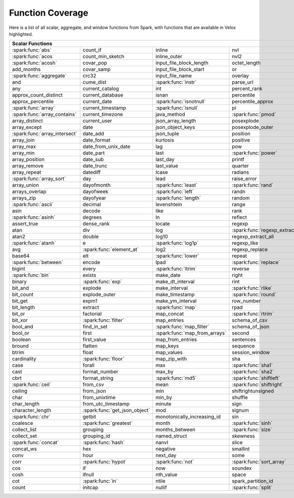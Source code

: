 =================
Function Coverage
=================

Here is a list of all scalar, aggregate, and window functions from Spark, with functions that are available in Velox highlighted.

.. raw:: html

    <style>
    div.body {max-width: 1300px;}
    table.coverage th {background-color: lightblue; text-align: center;}
    table.coverage td:nth-child(6) {background-color: lightblue;}
    table.coverage td:nth-child(8) {background-color: lightblue;}
    table.coverage tr:nth-child(1) td:nth-child(1) {background-color: #6BA81E;}
    table.coverage tr:nth-child(2) td:nth-child(1) {background-color: #6BA81E;}
    table.coverage tr:nth-child(3) td:nth-child(1) {background-color: #6BA81E;}
    table.coverage tr:nth-child(5) td:nth-child(1) {background-color: #6BA81E;}
    table.coverage tr:nth-child(6) td:nth-child(3) {background-color: #6BA81E;}
    table.coverage tr:nth-child(7) td:nth-child(9) {background-color: #6BA81E;}
    table.coverage tr:nth-child(8) td:nth-child(7) {background-color: #6BA81E;}
    table.coverage tr:nth-child(9) td:nth-child(3) {background-color: #6BA81E;}
    table.coverage tr:nth-child(10) td:nth-child(1) {background-color: #6BA81E;}
    table.coverage tr:nth-child(10) td:nth-child(3) {background-color: #6BA81E;}
    table.coverage tr:nth-child(11) td:nth-child(1) {background-color: #6BA81E;}
    table.coverage tr:nth-child(11) td:nth-child(4) {background-color: #6BA81E;}
    table.coverage tr:nth-child(11) td:nth-child(5) {background-color: #6BA81E;}
    table.coverage tr:nth-child(14) td:nth-child(1) {background-color: #6BA81E;}
    table.coverage tr:nth-child(17) td:nth-child(4) {background-color: #6BA81E;}
    table.coverage tr:nth-child(20) td:nth-child(7) {background-color: #6BA81E;}
    table.coverage tr:nth-child(21) td:nth-child(1) {background-color: #6BA81E;}
    table.coverage tr:nth-child(22) td:nth-child(3) {background-color: #6BA81E;}
    table.coverage tr:nth-child(22) td:nth-child(4) {background-color: #6BA81E;}
    table.coverage tr:nth-child(23) td:nth-child(3) {background-color: #6BA81E;}
    table.coverage tr:nth-child(24) td:nth-child(3) {background-color: #6BA81E;}
    table.coverage tr:nth-child(25) td:nth-child(1) {background-color: #6BA81E;}
    table.coverage tr:nth-child(25) td:nth-child(5) {background-color: #6BA81E;}
    table.coverage tr:nth-child(26) td:nth-child(7) {background-color: #6BA81E;}
    table.coverage tr:nth-child(27) td:nth-child(1) {background-color: #6BA81E;}
    table.coverage tr:nth-child(27) td:nth-child(5) {background-color: #6BA81E;}
    table.coverage tr:nth-child(29) td:nth-child(4) {background-color: #6BA81E;}
    table.coverage tr:nth-child(31) td:nth-child(1) {background-color: #6BA81E;}
    table.coverage tr:nth-child(31) td:nth-child(3) {background-color: #6BA81E;}
    table.coverage tr:nth-child(31) td:nth-child(5) {background-color: #6BA81E;}
    table.coverage tr:nth-child(32) td:nth-child(2) {background-color: #6BA81E;}
    table.coverage tr:nth-child(33) td:nth-child(3) {background-color: #6BA81E;}
    table.coverage tr:nth-child(34) td:nth-child(1) {background-color: #6BA81E;}
    table.coverage tr:nth-child(34) td:nth-child(4) {background-color: #6BA81E;}
    table.coverage tr:nth-child(35) td:nth-child(3) {background-color: #6BA81E;}
    table.coverage tr:nth-child(36) td:nth-child(1) {background-color: #6BA81E;}
    table.coverage tr:nth-child(37) td:nth-child(2) {background-color: #6BA81E;}
    table.coverage tr:nth-child(38) td:nth-child(4) {background-color: #6BA81E;}
    table.coverage tr:nth-child(39) td:nth-child(4) {background-color: #6BA81E;}
    table.coverage tr:nth-child(41) td:nth-child(3) {background-color: #6BA81E;}
    table.coverage tr:nth-child(42) td:nth-child(4) {background-color: #6BA81E;}
    table.coverage tr:nth-child(43) td:nth-child(2) {background-color: #6BA81E;}
    table.coverage tr:nth-child(43) td:nth-child(5) {background-color: #6BA81E;}
    table.coverage tr:nth-child(44) td:nth-child(3) {background-color: #6BA81E;}
    table.coverage tr:nth-child(44) td:nth-child(5) {background-color: #6BA81E;}
    table.coverage tr:nth-child(45) td:nth-child(3) {background-color: #6BA81E;}
    table.coverage tr:nth-child(49) td:nth-child(2) {background-color: #6BA81E;}
    table.coverage tr:nth-child(50) td:nth-child(4) {background-color: #6BA81E;}
    table.coverage tr:nth-child(51) td:nth-child(4) {background-color: #6BA81E;}
    table.coverage tr:nth-child(52) td:nth-child(3) {background-color: #6BA81E;}
    table.coverage tr:nth-child(52) td:nth-child(4) {background-color: #6BA81E;}
    table.coverage tr:nth-child(53) td:nth-child(1) {background-color: #6BA81E;}
    table.coverage tr:nth-child(53) td:nth-child(4) {background-color: #6BA81E;}
    table.coverage tr:nth-child(57) td:nth-child(2) {background-color: #6BA81E;}
    table.coverage tr:nth-child(58) td:nth-child(1) {background-color: #6BA81E;}
    table.coverage tr:nth-child(59) td:nth-child(2) {background-color: #6BA81E;}
    table.coverage tr:nth-child(59) td:nth-child(4) {background-color: #6BA81E;}
    table.coverage tr:nth-child(60) td:nth-child(4) {background-color: #6BA81E;}
    table.coverage tr:nth-child(62) td:nth-child(1) {background-color: #6BA81E;}
    table.coverage tr:nth-child(62) td:nth-child(2) {background-color: #6BA81E;}
    table.coverage tr:nth-child(64) td:nth-child(5) {background-color: #6BA81E;}
    table.coverage tr:nth-child(65) td:nth-child(2) {background-color: #6BA81E;}
    table.coverage tr:nth-child(65) td:nth-child(3) {background-color: #6BA81E;}
    table.coverage tr:nth-child(65) td:nth-child(4) {background-color: #6BA81E;}
    table.coverage tr:nth-child(65) td:nth-child(5) {background-color: #6BA81E;}
    table.coverage tr:nth-child(68) td:nth-child(2) {background-color: #6BA81E;}
    table.coverage tr:nth-child(69) td:nth-child(4) {background-color: #6BA81E;}
    </style>

.. table::
    :widths: auto
    :class: coverage

    =========================================  =========================================  =========================================  =========================================  =========================================  ==  =========================================  ==  =========================================
    Scalar Functions                                                                                                                                                                                                           Aggregate Functions                            Window Functions
    =====================================================================================================================================================================================================================  ==  =========================================  ==  =========================================
    :spark:func:`abs`                          count_if                                   inline                                     nvl                                        sqrt                                           any                                            cume_dist
    :spark:func:`acos                          count_min_sketch                           inline_outer                               nvl2                                       stack                                          approx_count_distinct                          dense_rank
    :spark:func:`acosh`                        covar_pop                                  input_file_block_length                    octet_length                               std                                            approx_percentile                              first_value
    add_months                                 covar_samp                                 input_file_block_start                     or                                         stddev                                         array_agg                                      lag
    :spark:func:`aggregate`                    crc32                                      input_file_name                            overlay                                    stddev_pop                                     avg                                            last_value
    and                                        cume_dist                                  :spark:func:`instr`                        parse_url                                  stddev_samp                                    bit_and                                        lead
    any                                        current_catalog                            int                                        percent_rank                               str_to_map                                     bit_or                                         :spark:func:`nth_value`
    approx_count_distinct                      current_database                           isnan                                      percentile                                 string                                         :spark:func:`bit_xor`                          ntile
    approx_percentile                          current_date                               :spark:func:`isnotnull`                    percentile_approx                          struct                                         bool_and                                       percent_rank
    :spark:func:`array`                        current_timestamp                          :spark:func:`isnull`                       pi                                         substr                                         bool_or                                        rank
    :spark:func:`array_contains`               current_timezone                           java_method                                :spark:func:`pmod`                         :spark:func:`substring`                        collect_list                                   row_number
    array_distinct                             current_user                               json_array_length                          posexplode                                 substring_index                                collect_set
    array_except                               date                                       json_object_keys                           posexplode_outer                           sum                                            corr
    :spark:func:`array_intersect`              date_add                                   json_tuple                                 position                                   tan                                            count
    array_join                                 date_format                                kurtosis                                   positive                                   tanh                                           count_if
    array_max                                  date_from_unix_date                        lag                                        pow                                        timestamp                                      count_min_sketch
    array_min                                  date_part                                  last                                       :spark:func:`power`                        timestamp_micros                               covar_pop
    array_position                             date_sub                                   last_day                                   printf                                     timestamp_millis                               covar_samp
    array_remove                               date_trunc                                 last_value                                 quarter                                    timestamp_seconds                              every
    array_repeat                               datediff                                   lcase                                      radians                                    tinyint                                        :spark:func:`first`
    :spark:func:`array_sort`                   day                                        lead                                       raise_error                                to_csv                                         first_value
    array_union                                dayofmonth                                 :spark:func:`least`                        :spark:func:`rand`                         to_date                                        grouping
    arrays_overlap                             dayofweek                                  :spark:func:`left`                         randn                                      to_json                                        grouping_id
    arrays_zip                                 dayofyear                                  :spark:func:`length`                       random                                     to_timestamp                                   histogram_numeric
    :spark:func:`ascii`                        decimal                                    levenshtein                                range                                      :spark:func:`to_unix_timestamp`                kurtosis
    asin                                       decode                                     like                                       rank                                       to_utc_timestamp                               :spark:func:`last`
    :spark:func:`asinh`                        degrees                                    ln                                         reflect                                    :spark:func:`transform`                        last_value
    assert_true                                dense_rank                                 locate                                     regexp                                     transform_keys                                 max
    atan                                       div                                        log                                        :spark:func:`regexp_extract`               transform_values                               max_by
    atan2                                      double                                     log10                                      regexp_extract_all                         translate                                      mean
    :spark:func:`atanh`                        e                                          :spark:func:`log1p`                        regexp_like                                :spark:func:`trim`                             min
    avg                                        :spark:func:`element_at`                   log2                                       regexp_replace                             trunc                                          min_by
    base64                                     elt                                        :spark:func:`lower`                        repeat                                     try_add                                        percentile
    :spark:func:`between`                      encode                                     lpad                                       :spark:func:`replace`                      try_divide                                     percentile_approx
    bigint                                     every                                      :spark:func:`ltrim`                        reverse                                    typeof                                         regr_avgx
    :spark:func:`bin`                          exists                                     make_date                                  right                                      ucase                                          regr_avgy
    binary                                     :spark:func:`exp`                          make_dt_interval                           rint                                       unbase64                                       regr_count
    bit_and                                    explode                                    make_interval                              :spark:func:`rlike`                        unhex                                          regr_r2
    bit_count                                  explode_outer                              make_timestamp                             :spark:func:`round`                        unix_date                                      skewness
    bit_get                                    expm1                                      make_ym_interval                           row_number                                 unix_micros                                    some
    bit_length                                 extract                                    :spark:func:`map`                          rpad                                       unix_millis                                    std
    bit_or                                     factorial                                  map_concat                                 :spark:func:`rtrim`                        unix_seconds                                   stddev
    bit_xor                                    :spark:func:`filter`                       map_entries                                schema_of_csv                              :spark:func:`unix_timestamp`                   stddev_pop
    bool_and                                   find_in_set                                :spark:func:`map_filter`                   schema_of_json                             :spark:func:`upper`                            stddev_samp
    bool_or                                    first                                      :spark:func:`map_from_arrays`              second                                     uuid                                           sum
    boolean                                    first_value                                map_from_entries                           sentences                                  var_pop                                        try_avg
    bround                                     flatten                                    map_keys                                   sequence                                   var_samp                                       try_sum
    btrim                                      float                                      map_values                                 session_window                             variance                                       var_pop
    cardinality                                :spark:func:`floor`                        map_zip_with                               sha                                        version                                        var_samp
    case                                       forall                                     max                                        :spark:func:`sha1`                         weekday                                        variance
    cast                                       format_number                              max_by                                     :spark:func:`sha2`                         weekofyear
    cbrt                                       format_string                              :spark:func:`md5`                          :spark:func:`shiftleft`                    when
    :spark:func:`ceil`                         from_csv                                   mean                                       :spark:func:`shiftright`                   width_bucket
    ceiling                                    from_json                                  min                                        shiftrightunsigned                         window
    char                                       from_unixtime                              min_by                                     shuffle                                    xpath
    char_length                                from_utc_timestamp                         minute                                     sign                                       xpath_boolean
    character_length                           :spark:func:`get_json_object`              mod                                        signum                                     xpath_double
    :spark:func:`chr`                          getbit                                     monotonically_increasing_id                sin                                        xpath_float
    coalesce                                   :spark:func:`greatest`                     month                                      :spark:func:`sinh`                         xpath_int
    collect_list                               grouping                                   months_between                             :spark:func:`size`                         xpath_long
    collect_set                                grouping_id                                named_struct                               skewness                                   xpath_number
    :spark:func:`concat`                       :spark:func:`hash`                         nanvl                                      slice                                      xpath_short
    concat_ws                                  hex                                        negative                                   smallint                                   xpath_string
    conv                                       hour                                       next_day                                   some                                       :spark:func:`xxhash64`
    corr                                       :spark:func:`hypot`                        :spark:func:`not`                          :spark:func:`sort_array`                   :spark:func:`year`
    cos                                        if                                         now                                        soundex                                    zip_with
    cosh                                       ifnull                                     nth_value                                  space
    cot                                        :spark:func:`in`                           ntile                                      spark_partition_id
    count                                      initcap                                    nullif                                     :spark:func:`split`
    =========================================  =========================================  =========================================  =========================================  =========================================  ==  =========================================  ==  =========================================
